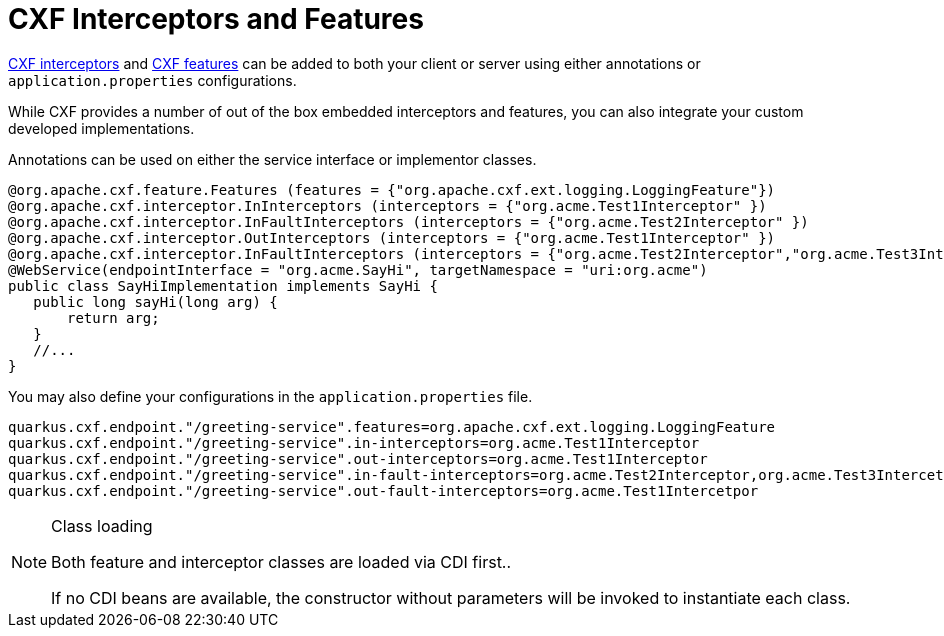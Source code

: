 [[interceptors-and-features]]
= CXF Interceptors and Features

https://cxf.apache.org/docs/interceptors.html[CXF interceptors] and https://cxf.apache.org/docs/featureslist.html[CXF features] can be added to both your client or server using either annotations or `application.properties` configurations.

While CXF provides a number of out of the box embedded interceptors and features, you can also integrate your custom developed implementations.

Annotations can be used on either the service interface or implementor classes.

[source,java]
----
@org.apache.cxf.feature.Features (features = {"org.apache.cxf.ext.logging.LoggingFeature"})
@org.apache.cxf.interceptor.InInterceptors (interceptors = {"org.acme.Test1Interceptor" })
@org.apache.cxf.interceptor.InFaultInterceptors (interceptors = {"org.acme.Test2Interceptor" })
@org.apache.cxf.interceptor.OutInterceptors (interceptors = {"org.acme.Test1Interceptor" })
@org.apache.cxf.interceptor.InFaultInterceptors (interceptors = {"org.acme.Test2Interceptor","org.acme.Test3Intercetpor" })
@WebService(endpointInterface = "org.acme.SayHi", targetNamespace = "uri:org.acme")
public class SayHiImplementation implements SayHi {
   public long sayHi(long arg) {
       return arg;
   }
   //...
}
----

You may also define your configurations in the `application.properties` file.

[source,properties]
----
quarkus.cxf.endpoint."/greeting-service".features=org.apache.cxf.ext.logging.LoggingFeature
quarkus.cxf.endpoint."/greeting-service".in-interceptors=org.acme.Test1Interceptor
quarkus.cxf.endpoint."/greeting-service".out-interceptors=org.acme.Test1Interceptor
quarkus.cxf.endpoint."/greeting-service".in-fault-interceptors=org.acme.Test2Interceptor,org.acme.Test3Intercetpor
quarkus.cxf.endpoint."/greeting-service".out-fault-interceptors=org.acme.Test1Intercetpor
----


[NOTE]
.Class loading
====
Both feature and interceptor classes are loaded via CDI first..

If no CDI beans are available, the constructor without parameters will be invoked to instantiate each class.
====

